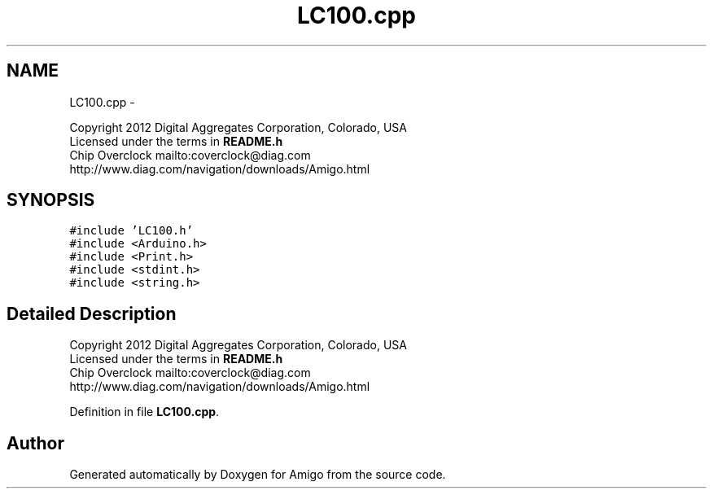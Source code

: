 .TH "LC100.cpp" 3 "21 Feb 2012" "Version 0.2.0" "Amigo" \" -*- nroff -*-
.ad l
.nh
.SH NAME
LC100.cpp \- 
.PP
Copyright 2012 Digital Aggregates Corporation, Colorado, USA
.br
 Licensed under the terms in \fBREADME.h\fP
.br
 Chip Overclock mailto:coverclock@diag.com
.br
 http://www.diag.com/navigation/downloads/Amigo.html
.br
.  

.SH SYNOPSIS
.br
.PP
\fC#include 'LC100.h'\fP
.br
\fC#include <Arduino.h>\fP
.br
\fC#include <Print.h>\fP
.br
\fC#include <stdint.h>\fP
.br
\fC#include <string.h>\fP
.br

.SH "Detailed Description"
.PP 
Copyright 2012 Digital Aggregates Corporation, Colorado, USA
.br
 Licensed under the terms in \fBREADME.h\fP
.br
 Chip Overclock mailto:coverclock@diag.com
.br
 http://www.diag.com/navigation/downloads/Amigo.html
.br
. 


.PP
Definition in file \fBLC100.cpp\fP.
.SH "Author"
.PP 
Generated automatically by Doxygen for Amigo from the source code.
